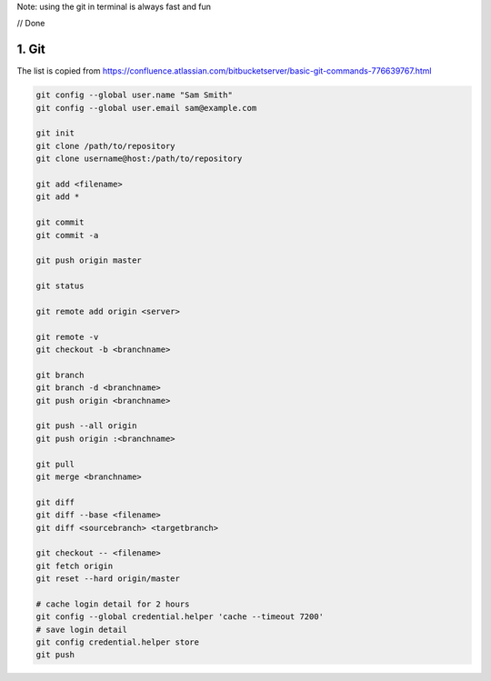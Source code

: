 Note: using the git in terminal is always fast and fun

// Done

1. Git
=========

The list is copied from 	https://confluence.atlassian.com/bitbucketserver/basic-git-commands-776639767.html

.. code-block:: html

	git config --global user.name "Sam Smith"
	git config --global user.email sam@example.com

	git init
	git clone /path/to/repository
	git clone username@host:/path/to/repository

	git add <filename>
	git add *

	git commit 
	git commit -a

	git push origin master
	
	git status

	git remote add origin <server>
	
	git remote -v
	git checkout -b <branchname>
	
	git branch
	git branch -d <branchname>
	git push origin <branchname>

	git push --all origin
	git push origin :<branchname>

	git pull
	git merge <branchname>

	git diff
	git diff --base <filename>
	git diff <sourcebranch> <targetbranch>

	git checkout -- <filename>
	git fetch origin
	git reset --hard origin/master

	# cache login detail for 2 hours
	git config --global credential.helper 'cache --timeout 7200'
	# save login detail
	git config credential.helper store
	git push
	

